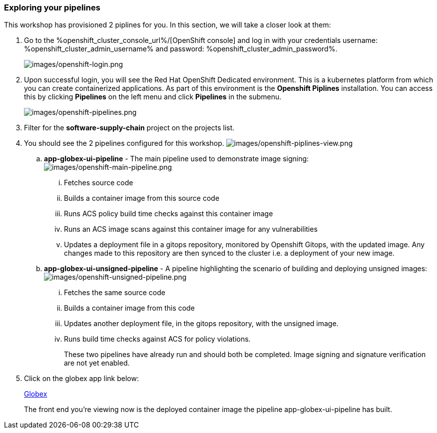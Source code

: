 :guid: %guid%,
:openshift_cluster_console_url: %openshift_cluster_console_url%,
:openshift_cluster_admin_username: %openshift_cluster_admin_username%,
:openshift_cluster_admin_password: %openshift_cluster_admin_password%,
:globex_ui: %app_dev_url%,

=== Exploring your pipelines

This workshop has provisioned 2 piplines for you.  In this section, we will take a closer look at them:

[arabic]
. Go to the %openshift_cluster_console_url%/[OpenShift
console] and log in with your credentials username: %openshift_cluster_admin_username% and password: %openshift_cluster_admin_password%.
+
image:images/openshift-login.png[images/openshift-login.png]
. Upon successful login, you will see the Red Hat OpenShift Dedicated environment. This is a kubernetes platform from which you can create containerized applications. As part of this environment is the *Openshift Piplines* installation.  You can access this by clicking *Pipelines* on the left menu and click *Pipelines* in the submenu.
+
image:images/openshift-pipelines.png[images/openshift-pipelines.png]
. Filter for the *software-supply-chain* project on the projects list.
. You should see the 2 pipelines configured for this workshop.
image:images/openshift-piplines-view.png[images/openshift-piplines-view.png]
+
.. *app-globex-ui-pipeline* - The main pipeline used to demonstrate image signing:
image:images/openshift-main-pipeline.png[images/openshift-main-pipeline.png]
... Fetches source code
... Builds a container image from this source code
... Runs ACS policy build time checks against this container image
... Runs an ACS image scans against this container image for any vulnerabilities
... Updates a deployment file in a gitops repository, monitored by Openshift Gitops, with the updated image.  Any changes made to this repository are then synced to the cluster i.e. a deployment of your new image.
.. *app-globex-ui-unsigned-pipeline* - A pipeline highlighting the scenario of building and deploying unsigned images:
image:images/openshift-unsigned-pipeline.png[images/openshift-unsigned-pipeline.png]
... Fetches the same source code
... Builds a container image from this code
... Updates another deployment file, in the gitops repository, with the unsigned image.
... Runs build time checks against ACS for policy violations.
+
These two pipelines have already run and should both be completed.  Image signing and signature verification are not yet enabled.
. Click on the globex app link below:
+
link:%globex_ui%[Globex]
+
The front end you’re viewing now is the deployed container image the pipeline app-globex-ui-pipeline has built.
